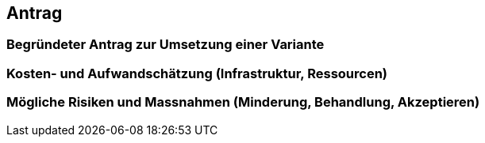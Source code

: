 
== Antrag

=== Begründeter Antrag zur Umsetzung einer Variante

=== Kosten- und Aufwandschätzung (Infrastruktur, Ressourcen)

=== Mögliche Risiken und Massnahmen (Minderung, Behandlung, Akzeptieren)
